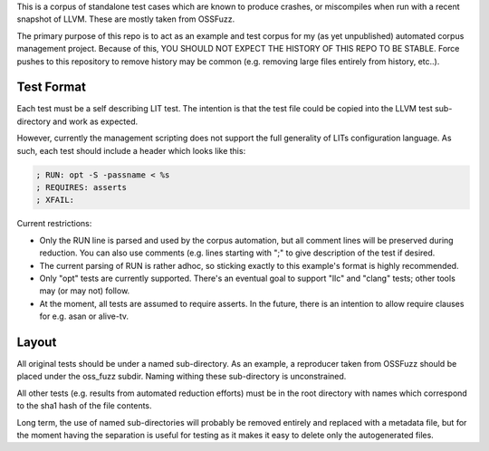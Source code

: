 
This is a corpus of standalone test cases which are known to produce crashes,
or miscompiles when run with a recent snapshot of LLVM.  These are mostly
taken from OSSFuzz.

The primary purpose of this repo is to act as an example and test corpus
for my (as yet unpublished) automated corpus management project. Because of
this, YOU SHOULD NOT EXPECT THE HISTORY OF THIS REPO TO BE STABLE.  Force
pushes to this repository to remove history may be common (e.g. removing
large files entirely from history, etc..).  

Test Format
-----------

Each test must be a self describing LIT test.  The intention is that the
test file could be copied into the LLVM test sub-directory and work as
expected.

However, currently the management scripting does not support the full
generality of LITs configuration language.  As such, each test should
include a header which looks like this:

.. code::

  ; RUN: opt -S -passname < %s
  ; REQUIRES: asserts
  ; XFAIL:

Current restrictions:

* Only the RUN line is parsed and used by the corpus automation, but all
  comment lines will be preserved during reduction.  You can also use
  comments (e.g. lines starting with ";" to give description of the test
  if desired.
* The current parsing of RUN is rather adhoc, so sticking exactly to this
  example's format is highly recommended.
* Only "opt" tests are currently supported.  There's an eventual goal to
  support "llc" and "clang" tests; other tools may (or may not) follow.
* At the moment, all tests are assumed to require asserts.  In the future,
  there is an intention to allow require clauses for e.g. asan or alive-tv.

Layout
------

All original tests should be under a named sub-directory.  As an example,
a reproducer taken from OSSFuzz should be placed under the oss_fuzz subdir.
Naming withing these sub-directory is unconstrained.

All other tests (e.g. results from automated reduction efforts) must be in
the root directory with names which correspond to the sha1 hash of the file
contents.

Long term, the use of named sub-directories will probably be removed
entirely and replaced with a metadata file, but for the moment having the
separation is useful for testing as it makes it easy to delete only the
autogenerated files.
